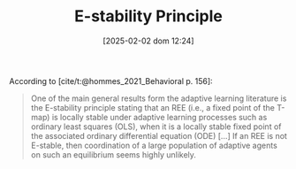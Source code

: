 :PROPERTIES:
:ID:       ae75ff85-846a-4976-a534-a8ff102cc8b3
:END:
#+title:      E-stability Principle
#+date:       [2025-02-02 dom 12:24]
#+filetags:   :definition:
#+identifier: 20250202T122408

#+OPTIONS: num:nil ^:{} toc:nil
#+BIBLIOGRAPHY: ~/Org/zotero_refs.bib

According to [cite/t:@hommes_2021_Behavioral p. 156]:
#+begin_quote
One of the main general results form the adaptive learning literature is the ­E-stability principle stating that an REE (i.e., a fixed point of the T-map) is locally stable under adaptive learning processes such as ordinary least squares (OLS), when it is a locally stable fixed point of the associated ordinary differential equation (ODE) [...] If an REE is not E-stable, then coordination of a large population of adaptive agents on such an equilibrium seems highly unlikely.
#+end_quote
